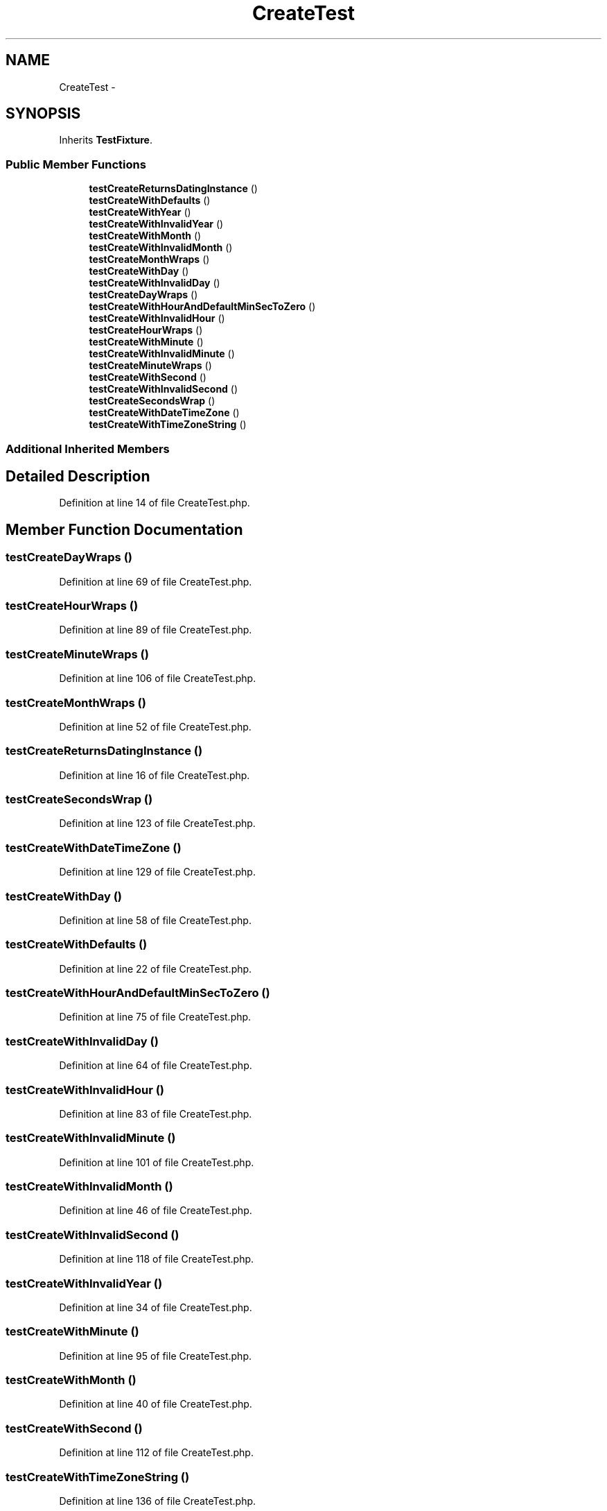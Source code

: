 .TH "CreateTest" 3 "Tue Apr 14 2015" "Version 1.0" "VirtualSCADA" \" -*- nroff -*-
.ad l
.nh
.SH NAME
CreateTest \- 
.SH SYNOPSIS
.br
.PP
.PP
Inherits \fBTestFixture\fP\&.
.SS "Public Member Functions"

.in +1c
.ti -1c
.RI "\fBtestCreateReturnsDatingInstance\fP ()"
.br
.ti -1c
.RI "\fBtestCreateWithDefaults\fP ()"
.br
.ti -1c
.RI "\fBtestCreateWithYear\fP ()"
.br
.ti -1c
.RI "\fBtestCreateWithInvalidYear\fP ()"
.br
.ti -1c
.RI "\fBtestCreateWithMonth\fP ()"
.br
.ti -1c
.RI "\fBtestCreateWithInvalidMonth\fP ()"
.br
.ti -1c
.RI "\fBtestCreateMonthWraps\fP ()"
.br
.ti -1c
.RI "\fBtestCreateWithDay\fP ()"
.br
.ti -1c
.RI "\fBtestCreateWithInvalidDay\fP ()"
.br
.ti -1c
.RI "\fBtestCreateDayWraps\fP ()"
.br
.ti -1c
.RI "\fBtestCreateWithHourAndDefaultMinSecToZero\fP ()"
.br
.ti -1c
.RI "\fBtestCreateWithInvalidHour\fP ()"
.br
.ti -1c
.RI "\fBtestCreateHourWraps\fP ()"
.br
.ti -1c
.RI "\fBtestCreateWithMinute\fP ()"
.br
.ti -1c
.RI "\fBtestCreateWithInvalidMinute\fP ()"
.br
.ti -1c
.RI "\fBtestCreateMinuteWraps\fP ()"
.br
.ti -1c
.RI "\fBtestCreateWithSecond\fP ()"
.br
.ti -1c
.RI "\fBtestCreateWithInvalidSecond\fP ()"
.br
.ti -1c
.RI "\fBtestCreateSecondsWrap\fP ()"
.br
.ti -1c
.RI "\fBtestCreateWithDateTimeZone\fP ()"
.br
.ti -1c
.RI "\fBtestCreateWithTimeZoneString\fP ()"
.br
.in -1c
.SS "Additional Inherited Members"
.SH "Detailed Description"
.PP 
Definition at line 14 of file CreateTest\&.php\&.
.SH "Member Function Documentation"
.PP 
.SS "testCreateDayWraps ()"

.PP
Definition at line 69 of file CreateTest\&.php\&.
.SS "testCreateHourWraps ()"

.PP
Definition at line 89 of file CreateTest\&.php\&.
.SS "testCreateMinuteWraps ()"

.PP
Definition at line 106 of file CreateTest\&.php\&.
.SS "testCreateMonthWraps ()"

.PP
Definition at line 52 of file CreateTest\&.php\&.
.SS "testCreateReturnsDatingInstance ()"

.PP
Definition at line 16 of file CreateTest\&.php\&.
.SS "testCreateSecondsWrap ()"

.PP
Definition at line 123 of file CreateTest\&.php\&.
.SS "testCreateWithDateTimeZone ()"

.PP
Definition at line 129 of file CreateTest\&.php\&.
.SS "testCreateWithDay ()"

.PP
Definition at line 58 of file CreateTest\&.php\&.
.SS "testCreateWithDefaults ()"

.PP
Definition at line 22 of file CreateTest\&.php\&.
.SS "testCreateWithHourAndDefaultMinSecToZero ()"

.PP
Definition at line 75 of file CreateTest\&.php\&.
.SS "testCreateWithInvalidDay ()"

.PP
Definition at line 64 of file CreateTest\&.php\&.
.SS "testCreateWithInvalidHour ()"

.PP
Definition at line 83 of file CreateTest\&.php\&.
.SS "testCreateWithInvalidMinute ()"

.PP
Definition at line 101 of file CreateTest\&.php\&.
.SS "testCreateWithInvalidMonth ()"

.PP
Definition at line 46 of file CreateTest\&.php\&.
.SS "testCreateWithInvalidSecond ()"

.PP
Definition at line 118 of file CreateTest\&.php\&.
.SS "testCreateWithInvalidYear ()"

.PP
Definition at line 34 of file CreateTest\&.php\&.
.SS "testCreateWithMinute ()"

.PP
Definition at line 95 of file CreateTest\&.php\&.
.SS "testCreateWithMonth ()"

.PP
Definition at line 40 of file CreateTest\&.php\&.
.SS "testCreateWithSecond ()"

.PP
Definition at line 112 of file CreateTest\&.php\&.
.SS "testCreateWithTimeZoneString ()"

.PP
Definition at line 136 of file CreateTest\&.php\&.
.SS "testCreateWithYear ()"

.PP
Definition at line 28 of file CreateTest\&.php\&.

.SH "Author"
.PP 
Generated automatically by Doxygen for VirtualSCADA from the source code\&.
